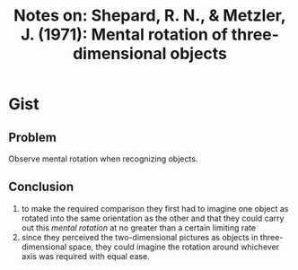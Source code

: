 #+TITLE: Notes on: Shepard, R. N., & Metzler, J. (1971): Mental rotation of three-dimensional objects

* Gist

** Problem

Observe mental rotation when recognizing objects.

** Conclusion

1. to make the required comparison they first had to imagine one object as
   rotated into the same orientation as the other and that they could carry out
   this /mental rotation/ at no greater than a certain limiting rate
2. since they perceived the two-dimensional pictures as objects in
   three-dimensional space, they could imagine the rotation around whichever
   axis was required with equal ease.
